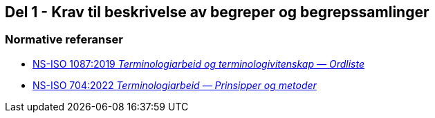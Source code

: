 == Del 1 - Krav til beskrivelse av begreper og begrepssamlinger [[Del1]]

=== Normative referanser [[Del1-normative-referanser]]

* https://standard.no/no/Nettbutikk/produktkatalogen/Produktpresentasjon/?ProductID=1131185[NS-ISO 1087:2019 _Terminologiarbeid og terminologivitenskap — Ordliste_]

* https://standard.no/no/Nettbutikk/produktkatalogen/Produktpresentasjon/?ProductID=1428687[NS-ISO 704:2022  _Terminologiarbeid — Prinsipper og metoder_]
